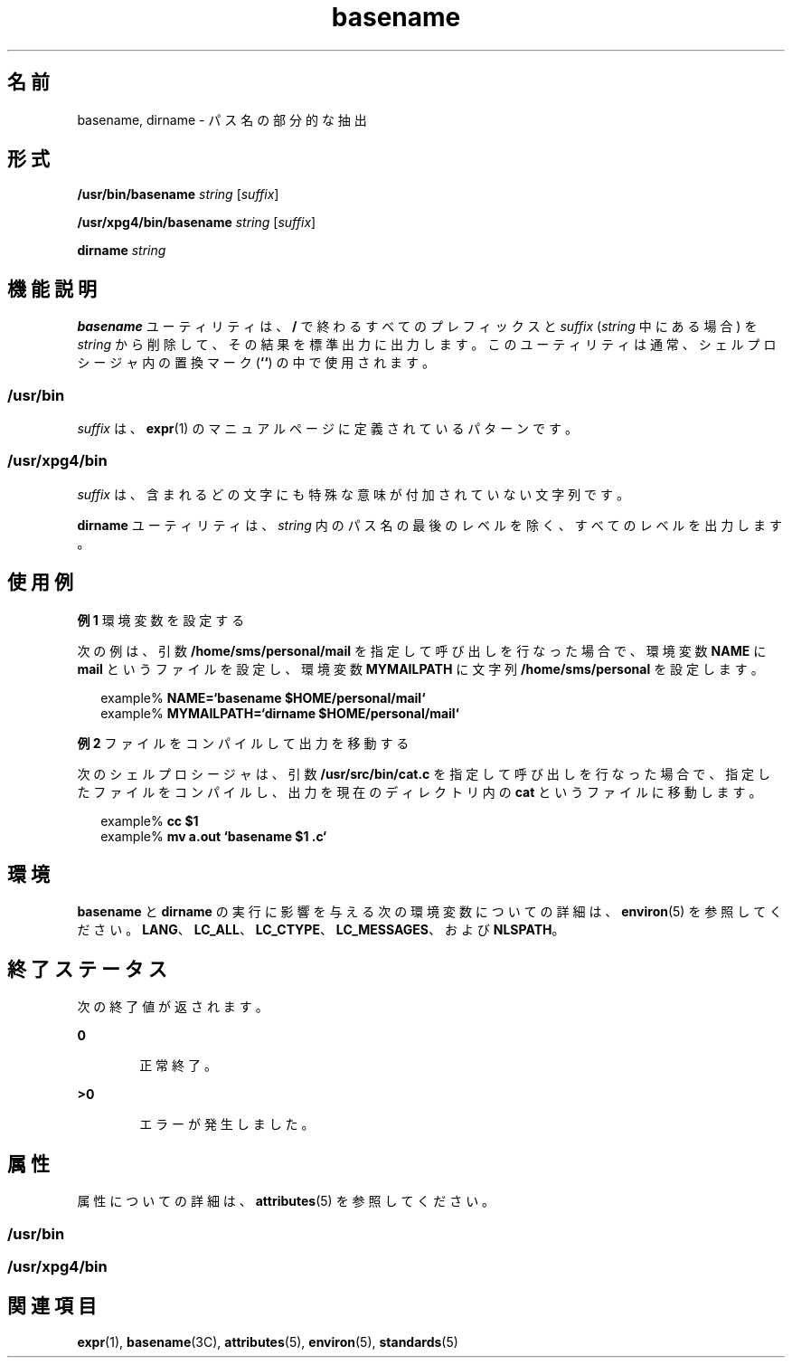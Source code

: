 '\" te
.\"  Copyright 1989 AT&T Copyright (c) 2001, Sun Microsystems, Inc. All Rights Reserved Portions Copyright (c) 1992, X/Open Company Limited All Rights Reserved
.\"  Sun Microsystems, Inc. gratefully acknowledges The Open Group for permission to reproduce portions of its copyrighted documentation. Original documentation from The Open Group can be obtained online at http://www.opengroup.org/bookstore/.
.\" The Institute of Electrical and Electronics Engineers and The Open Group, have given us permission to reprint portions of their documentation. In the following statement, the phrase "this text" refers to portions of the system documentation. Portions of this text are reprinted and reproduced in electronic form in the Sun OS Reference Manual, from IEEE Std 1003.1, 2004 Edition, Standard for Information Technology -- Portable Operating System Interface (POSIX), The Open Group Base Specifications Issue 6, Copyright (C) 2001-2004 by the Institute of Electrical and Electronics Engineers, Inc and The Open Group. In the event of any discrepancy between these versions and the original IEEE and The Open Group Standard, the original IEEE and The Open Group Standard is the referee document. The original Standard can be obtained online at http://www.opengroup.org/unix/online.html. This notice shall appear on any product containing this material. 
.TH basename 1 "1997 年 3 月 18 日" "SunOS 5.11" "ユーザーコマンド"
.SH 名前
basename, dirname \- パス名の部分的な抽出
.SH 形式
.LP
.nf
\fB/usr/bin/basename\fR \fIstring\fR [\fIsuffix\fR]
.fi

.LP
.nf
\fB/usr/xpg4/bin/basename\fR \fIstring\fR [\fIsuffix\fR]
.fi

.LP
.nf
\fBdirname\fR \fIstring\fR
.fi

.SH 機能説明
.sp
.LP
\fBbasename\fR ユーティリティは、\fB/\fR で終わるすべてのプレフィックスと \fIsuffix\fR (\fIstring\fR 中にある場合) を \fIstring\fR から削除して、その結果を標準出力に出力します。このユーティリティは通常、シェルプロシージャ内の置換マーク (\fB`\|`\fR) の中で使用されます。
.SS "/usr/bin"
.sp
.LP
\fIsuffix\fR は、\fBexpr\fR(1) のマニュアルページに定義されているパターンです。
.SS "/usr/xpg4/bin"
.sp
.LP
\fIsuffix\fR は、含まれるどの文字にも特殊な意味が付加されていない文字列です。
.sp
.LP
\fBdirname\fR ユーティリティは、\fIstring\fR 内のパス名の最後のレベルを除く、すべてのレベルを出力します。
.SH 使用例
.LP
\fB例 1 \fR環境変数を設定する
.sp
.LP
次の例は、引数 \fB/home/sms/personal/mail\fR を指定して呼び出しを行なった場合で、環境変数 \fBNAME\fR に \fBmail\fR というファイルを設定し、環境変数 \fBMYMAILPATH\fR に文字列 \fB/home/sms/personal\fR を設定します。

.sp
.in +2
.nf
example% \fBNAME=`basename \|$HOME/personal/mail`\fR
example% \fBMYMAILPATH=`dirname \|$HOME/personal/mail`\fR
.fi
.in -2
.sp

.LP
\fB例 2 \fRファイルをコンパイルして出力を移動する
.sp
.LP
次のシェルプロシージャは、引数 \fB/usr/src/bin/cat.c\fR を指定して呼び出しを行なった場合で、指定したファイルをコンパイルし、出力を現在のディレクトリ内の \fBcat\fR というファイルに移動します。

.sp
.in +2
.nf
example% \fBcc $1\fR
example% \fBmv a.out `basename $1 .c`\fR
.fi
.in -2
.sp

.SH 環境
.sp
.LP
\fBbasename\fR と \fBdirname\fR の実行に影響を与える次の環境変数についての詳細は、\fBenviron\fR(5) を参照してください。\fBLANG\fR、\fBLC_ALL\fR、\fBLC_CTYPE\fR、\fBLC_MESSAGES\fR、および \fBNLSPATH\fR。 
.SH 終了ステータス
.sp
.LP
次の終了値が返されます。
.sp
.ne 2
.mk
.na
\fB\fB0\fR\fR
.ad
.RS 6n
.rt  
正常終了。
.RE

.sp
.ne 2
.mk
.na
\fB\fB>0\fR\fR
.ad
.RS 6n
.rt  
エラーが発生しました。
.RE

.SH 属性
.sp
.LP
属性についての詳細は、\fBattributes\fR(5) を参照してください。
.SS "/usr/bin"
.sp

.sp
.TS
tab() box;
cw(2.75i) |cw(2.75i) 
lw(2.75i) |lw(2.75i) 
.
属性タイプ属性値
_
使用条件system/core-os
.TE

.SS "/usr/xpg4/bin"
.sp

.sp
.TS
tab() box;
cw(2.75i) |cw(2.75i) 
lw(2.75i) |lw(2.75i) 
.
属性タイプ属性値
_
使用条件system/xopen/xcu4
_
インタフェースの安定性確実
_
標準T{
\fBstandards\fR(5) を参照してください。
T}
.TE

.SH 関連項目
.sp
.LP
\fBexpr\fR(1), \fBbasename\fR(3C), \fBattributes\fR(5), \fBenviron\fR(5), \fBstandards\fR(5)
